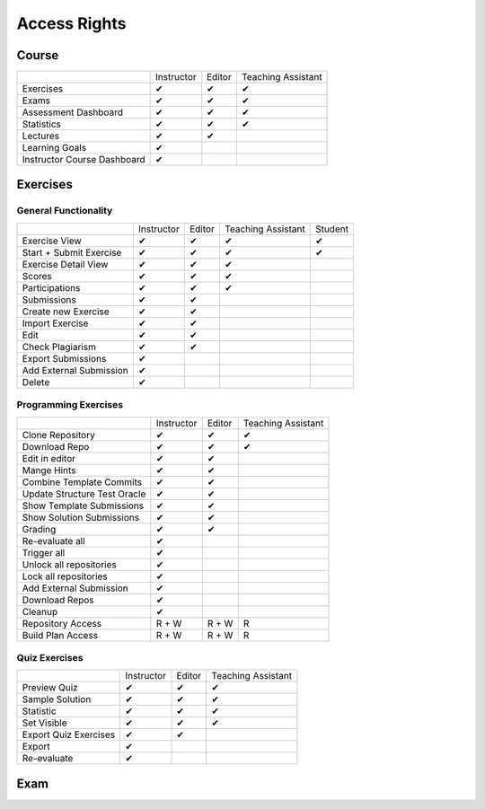 Access Rights
=============

Course
------
+-----------------------------+------------+--------+--------------------+
|                             | Instructor | Editor | Teaching Assistant |
+-----------------------------+------------+--------+--------------------+
| Exercises                   |      ✔     |    ✔   |          ✔         |
+-----------------------------+------------+--------+--------------------+
| Exams                       |      ✔     |    ✔   |          ✔         |
+-----------------------------+------------+--------+--------------------+
| Assessment Dashboard        |      ✔     |    ✔   |          ✔         |
+-----------------------------+------------+--------+--------------------+
| Statistics                  |      ✔     |    ✔   |          ✔         |
+-----------------------------+------------+--------+--------------------+
| Lectures                    |      ✔     |    ✔   |                    |
+-----------------------------+------------+--------+--------------------+
| Learning Goals              |      ✔     |        |                    |
+-----------------------------+------------+--------+--------------------+
| Instructor Course Dashboard |      ✔     |        |                    |
+-----------------------------+------------+--------+--------------------+


Exercises
---------

General Functionality
^^^^^^^^^^^^^^^^^^^^^
+-------------------------+------------+--------+--------------------+---------+
|                         | Instructor | Editor | Teaching Assistant | Student |
+-------------------------+------------+--------+--------------------+---------+
| Exercise View           |      ✔     |    ✔   |          ✔         |    ✔    |
+-------------------------+------------+--------+--------------------+---------+
| Start + Submit Exercise |      ✔     |    ✔   |          ✔         |    ✔    |
+-------------------------+------------+--------+--------------------+---------+
| Exercise Detail View    |      ✔     |    ✔   |          ✔         |         |
+-------------------------+------------+--------+--------------------+---------+
| Scores                  |      ✔     |    ✔   |          ✔         |         |
+-------------------------+------------+--------+--------------------+---------+
| Participations          |      ✔     |    ✔   |          ✔         |         |
+-------------------------+------------+--------+--------------------+---------+
| Submissions             |      ✔     |    ✔   |                    |         |
+-------------------------+------------+--------+--------------------+---------+
| Create new Exercise     |      ✔     |    ✔   |                    |         |
+-------------------------+------------+--------+--------------------+---------+
| Import Exercise         |      ✔     |    ✔   |                    |         |
+-------------------------+------------+--------+--------------------+---------+
| Edit                    |      ✔     |    ✔   |                    |         |
+-------------------------+------------+--------+--------------------+---------+
| Check Plagiarism        |      ✔     |    ✔   |                    |         |
+-------------------------+------------+--------+--------------------+---------+
| Export Submissions      |      ✔     |        |                    |         |
+-------------------------+------------+--------+--------------------+---------+
| Add External Submission |      ✔     |        |                    |         |
+-------------------------+------------+--------+--------------------+---------+
| Delete                  |      ✔     |        |                    |         |
+-------------------------+------------+--------+--------------------+---------+

Programming Exercises
^^^^^^^^^^^^^^^^^^^^^
+------------------------------+------------+--------+--------------------+
|                              | Instructor | Editor | Teaching Assistant |
+------------------------------+------------+--------+--------------------+
| Clone Repository             |      ✔     |    ✔   |          ✔         |
+------------------------------+------------+--------+--------------------+
| Download Repo                |      ✔     |    ✔   |          ✔         |
+------------------------------+------------+--------+--------------------+
| Edit in editor               |      ✔     |    ✔   |                    |
+------------------------------+------------+--------+--------------------+
| Mange Hints                  |      ✔     |    ✔   |                    |
+------------------------------+------------+--------+--------------------+
| Combine Template Commits     |      ✔     |    ✔   |                    |
+------------------------------+------------+--------+--------------------+
| Update Structure Test Oracle |      ✔     |    ✔   |                    |
+------------------------------+------------+--------+--------------------+
| Show Template Submissions    |      ✔     |    ✔   |                    |
+------------------------------+------------+--------+--------------------+
| Show Solution Submissions    |      ✔     |    ✔   |                    |
+------------------------------+------------+--------+--------------------+
| Grading                      |      ✔     |    ✔   |                    |
+------------------------------+------------+--------+--------------------+
| Re-evaluate all              |      ✔     |        |                    |
+------------------------------+------------+--------+--------------------+
| Trigger all                  |      ✔     |        |                    |
+------------------------------+------------+--------+--------------------+
| Unlock all repositories      |      ✔     |        |                    |
+------------------------------+------------+--------+--------------------+
| Lock all repositories        |      ✔     |        |                    |
+------------------------------+------------+--------+--------------------+
| Add External Submission      |      ✔     |        |                    |
+------------------------------+------------+--------+--------------------+
| Download Repos               |      ✔     |        |                    |
+------------------------------+------------+--------+--------------------+
| Cleanup                      |      ✔     |        |                    |
+------------------------------+------------+--------+--------------------+
| Repository Access            |    R + W   |  R + W |          R         |
+------------------------------+------------+--------+--------------------+
| Build Plan Access            |    R + W   |  R + W |          R         |
+------------------------------+------------+--------+--------------------+

Quiz Exercises
^^^^^^^^^^^^^^
+-----------------------+------------+--------+--------------------+
|                       | Instructor | Editor | Teaching Assistant |
+-----------------------+------------+--------+--------------------+
| Preview Quiz          |      ✔     |    ✔   |          ✔         |
+-----------------------+------------+--------+--------------------+
| Sample Solution       |      ✔     |    ✔   |          ✔         |
+-----------------------+------------+--------+--------------------+
| Statistic             |      ✔     |    ✔   |          ✔         |
+-----------------------+------------+--------+--------------------+
| Set Visible           |      ✔     |    ✔   |          ✔         |
+-----------------------+------------+--------+--------------------+
| Export Quiz Exercises |      ✔     |    ✔   |                    |
+-----------------------+------------+--------+--------------------+
| Export                |      ✔     |        |                    |
+-----------------------+------------+--------+--------------------+
| Re-evaluate           |      ✔     |        |                    |
+-----------------------+------------+--------+--------------------+

Exam
----





